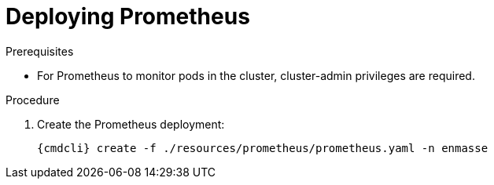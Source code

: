 [id='deploy-prometheus-{context}']
= Deploying Prometheus

.Prerequisites
* For Prometheus to monitor pods in the cluster, cluster-admin privileges are required.

.Procedure

. Create the Prometheus deployment:
+
[options="nowrap",subs="attributes"]
----
{cmdcli} create -f ./resources/prometheus/prometheus.yaml -n enmasse
----

ifeval::["{cmdcli}" == "oc"]
. Grant cluster-reader privileges to the Prometheus service account:
+
[options="nowrap",subs="attributes"]
----
{cmdcli} adm policy add-cluster-role-to-user cluster-reader system:serviceaccount:enmasse:prometheus-server
----
endif::[]

